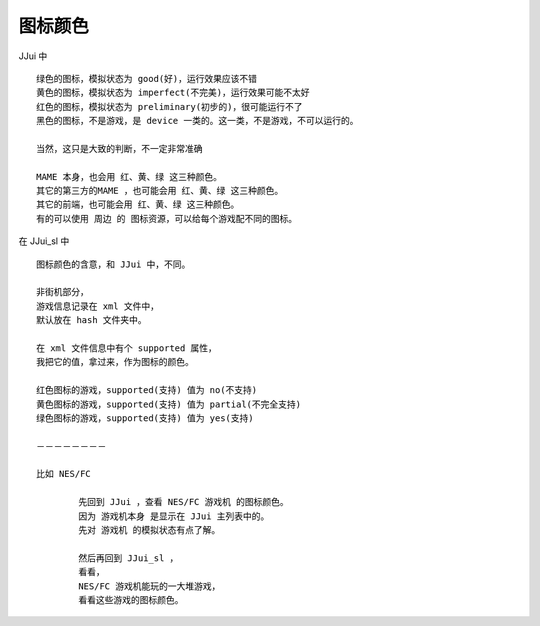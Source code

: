 ﻿==========================================
图标颜色
==========================================

JJui 中
::
	
	绿色的图标，模拟状态为 good(好)，运行效果应该不错
	黄色的图标，模拟状态为 imperfect(不完美)，运行效果可能不太好
	红色的图标，模拟状态为 preliminary(初步的)，很可能运行不了
	黑色的图标，不是游戏，是 device 一类的。这一类，不是游戏，不可以运行的。
	
	当然，这只是大致的判断，不一定非常准确
	
	MAME 本身，也会用 红、黄、绿 这三种颜色。
	其它的第三方的MAME ，也可能会用 红、黄、绿 这三种颜色。
	其它的前端，也可能会用 红、黄、绿 这三种颜色。
	有的可以使用 周边 的 图标资源，可以给每个游戏配不同的图标。


在 JJui_sl 中
::
	
	图标颜色的含意，和 JJui 中，不同。
	
	非街机部分，
	游戏信息记录在 xml 文件中，
	默认放在 hash 文件夹中。
	
	在 xml 文件信息中有个 supported 属性，
	我把它的值，拿过来，作为图标的颜色。
	
	红色图标的游戏，supported(支持) 值为 no(不支持)
	黄色图标的游戏，supported(支持) 值为 partial(不完全支持)
	绿色图标的游戏，supported(支持) 值为 yes(支持)	
	
	－－－－－－－－
	
	比如 NES/FC 
		
		先回到 JJui ，查看 NES/FC 游戏机 的图标颜色。
		因为 游戏机本身 是显示在 JJui 主列表中的。
		先对 游戏机 的模拟状态有点了解。
		
		然后再回到 JJui_sl ，
		看看，
		NES/FC 游戏机能玩的一大堆游戏，
		看看这些游戏的图标颜色。




